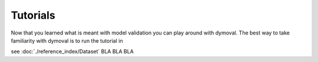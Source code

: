 Tutorials
=========

Now that you learned what is meant with model validation you can play around with dymoval.
The best way to take familiarity with dymoval is to run the tutorial in 

see :doc:`./reference_index/Dataset` BLA BLA BLA

